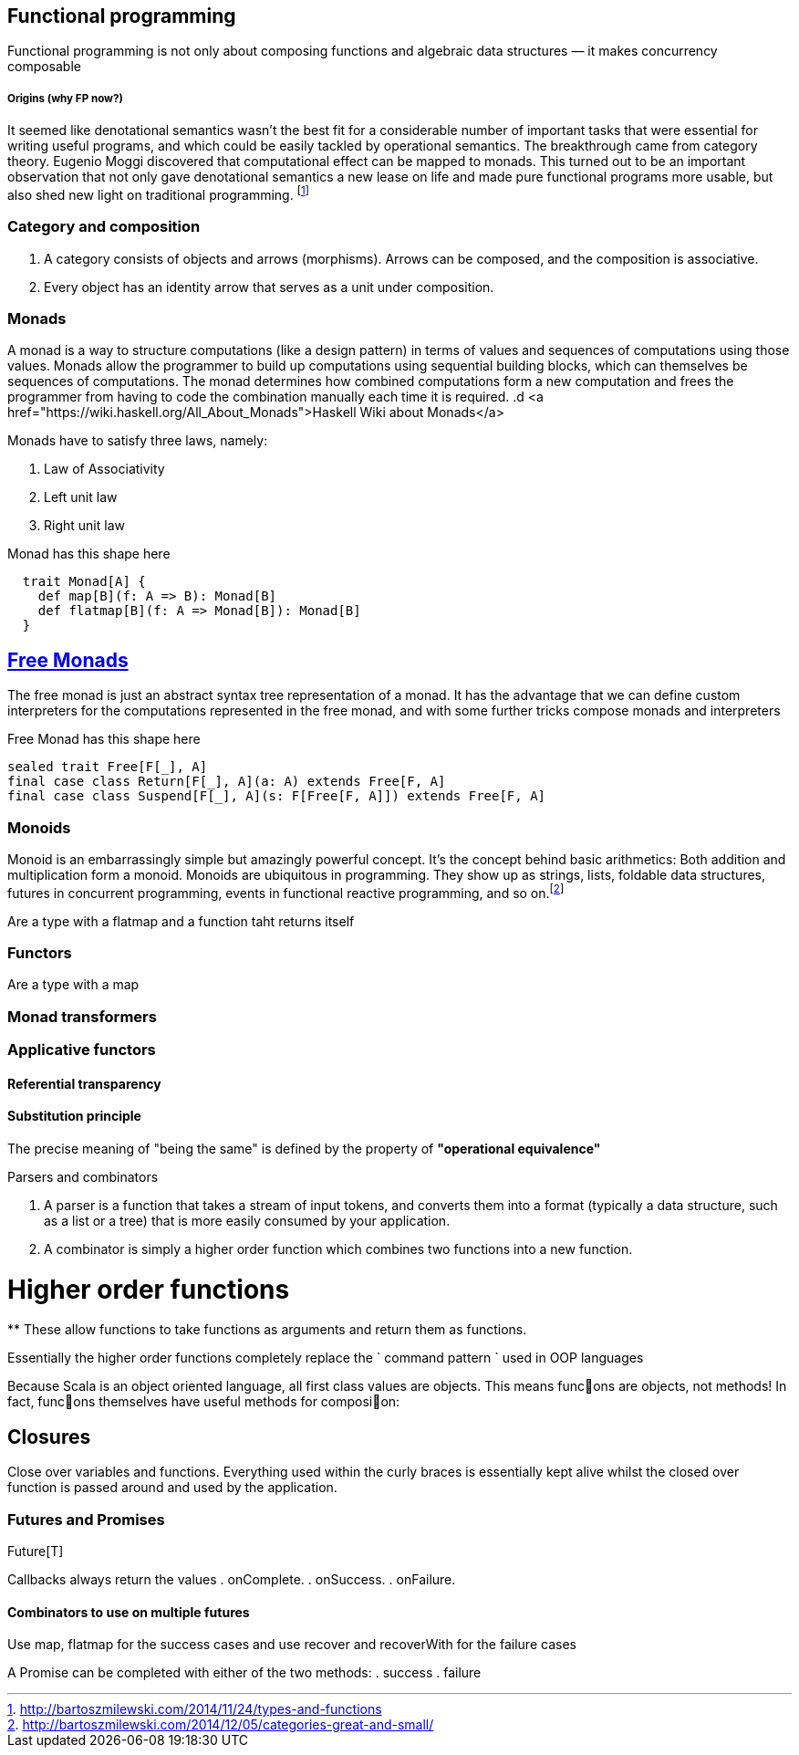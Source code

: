 == Functional programming

Functional programming is not only about composing functions and algebraic data structures — it makes concurrency composable 

===== Origins (why FP now?)

It seemed like denotational semantics wasn’t the best fit for a considerable number of important tasks 
that were essential for writing useful programs, and which could be easily tackled by operational semantics. 
The breakthrough came from category theory. Eugenio Moggi discovered that computational effect can be mapped to monads. 
This turned out to be an important observation that not only gave denotational semantics a new lease on life and 
made pure functional programs more usable, but also shed new light on traditional programming. 
footnote:[http://bartoszmilewski.com/2014/11/24/types-and-functions]

=== Category and composition

. A category consists of objects and arrows (morphisms). Arrows can be composed, and the composition is associative.
. Every object has an identity arrow that serves as a unit under composition.

=== Monads
A monad is a way to structure computations (like a design pattern) in terms of values and sequences of computations using those values. 
Monads allow the programmer to build up computations using sequential building blocks, which can themselves be
sequences of computations. The monad determines how combined computations form a new computation and frees 
the programmer from having to code the combination manually each time it is required.
.d
<a href="https://wiki.haskell.org/All_About_Monads">Haskell Wiki about Monads</a>


Monads have to satisfy three laws, namely:

1. Law of Associativity
2. Left unit law
3. Right unit law

Monad has this shape here

[source,scala]
----
  trait Monad[A] {
    def map[B](f: A => B): Monad[B]
    def flatmap[B](f: A => Monad[B]): Monad[B]
  }  
----

== http://underscore.io/blog/posts/2015/04/23/deriving-the-free-monad.html[Free Monads]
The free monad is just an abstract syntax tree representation of a monad. It has the advantage that we can 
define custom interpreters for the computations represented in the free monad, and with some further tricks compose monads and interpreters

Free Monad has this shape here
[source,scala]
----
sealed trait Free[F[_], A]
final case class Return[F[_], A](a: A) extends Free[F, A]
final case class Suspend[F[_], A](s: F[Free[F, A]]) extends Free[F, A]
----
=== Monoids
Monoid is an embarrassingly simple but amazingly powerful concept. It’s the concept behind basic 
arithmetics: Both addition and multiplication form a monoid. Monoids are ubiquitous in programming. 
They show up as strings, lists, foldable data structures, futures in concurrent programming, events 
in functional reactive programming, and so on.footnote:[http://bartoszmilewski.com/2014/12/05/categories-great-and-small/]

Are a type with a flatmap and a function taht returns itself
 
=== Functors

Are a type with a map
 
=== Monad transformers 
 
=== Applicative functors

==== Referential transparency

==== Substitution principle

****
The precise meaning of "being the same" is defined by the property of *"operational equivalence"* 
****

.Parsers and combinators
. A parser is a function that takes a stream of input tokens, and converts them into a format (typically a data structure, 
such as a list or a tree) that is more easily consumed by your application.
. A combinator is simply a higher order function which combines two functions into a new function.

= Higher order functions
**
These allow functions to take functions as arguments and return them as functions.

Essentially the higher order functions completely replace the ` command pattern ` used in OOP languages

[blockquote]
Because Scala is an object oriented language, all first class values are objects. This means func􀦞ons are objects, not
methods! In fact, func􀦞ons themselves have useful methods for composi􀦞on:

== Closures
Close over variables and functions. Everything used within the curly braces is essentially 
kept alive whilst the closed over function is passed around and used by the application.

=== Futures and Promises

Future[T] 

Callbacks always return the values
. onComplete.
. onSuccess.
. onFailure.

==== Combinators to use on multiple futures
Use map, flatmap for the success cases and use recover and recoverWith for the failure cases

A Promise can be completed with either of the two methods:
. success
. failure






